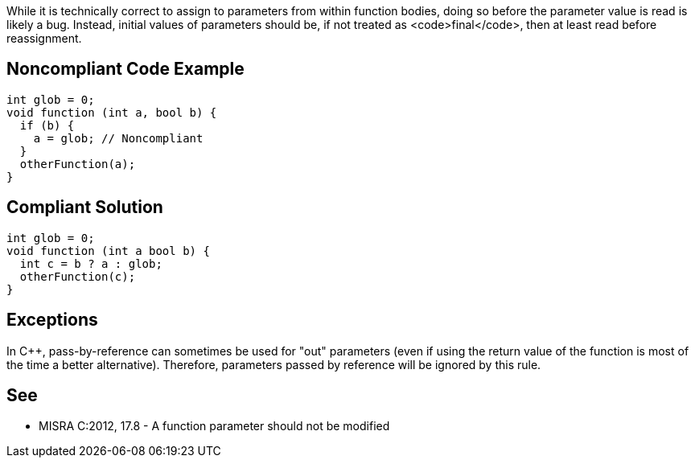 While it is technically correct to assign to parameters from within function bodies, doing so before the parameter value is read is likely a bug. Instead, initial values of parameters should be, if not treated as <code>final</code>, then at least read before reassignment.

== Noncompliant Code Example

----
int glob = 0;
void function (int a, bool b) {
  if (b) {
    a = glob; // Noncompliant
  }
  otherFunction(a);
}
----

== Compliant Solution

----
int glob = 0;
void function (int a bool b) {
  int c = b ? a : glob;
  otherFunction(c);
}
----

== Exceptions

In C++, pass-by-reference can sometimes be used for "out" parameters (even if using the return value of the function is most of the time a better alternative). Therefore, parameters passed by reference will be ignored by this rule.

== See

* MISRA C:2012, 17.8 - A function parameter should not be modified
